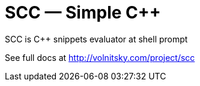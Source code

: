 // vim:set ft=asciidoc:
SCC — Simple C++  
===============

SCC is +++C++ +++ snippets evaluator at shell prompt


See full docs at http://volnitsky.com/project/scc[]
